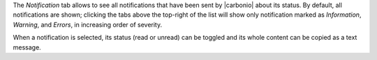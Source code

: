 .. SPDX-FileCopyrightText: 2022 Zextras <https://www.zextras.com/>
..
.. SPDX-License-Identifier: CC-BY-NC-SA-4.0


The `Notification` tab allows to see all notifications that have been
sent by |carbonio| about its status. By default, all notifications are
shown; clicking the tabs above the top-right of the list will show
only notification marked as `Information`, `Warning`, and `Errors`, in
increasing order of severity.

When a notification is selected, its status (read or unread) can be
toggled and its whole content can be copied as a text message.
